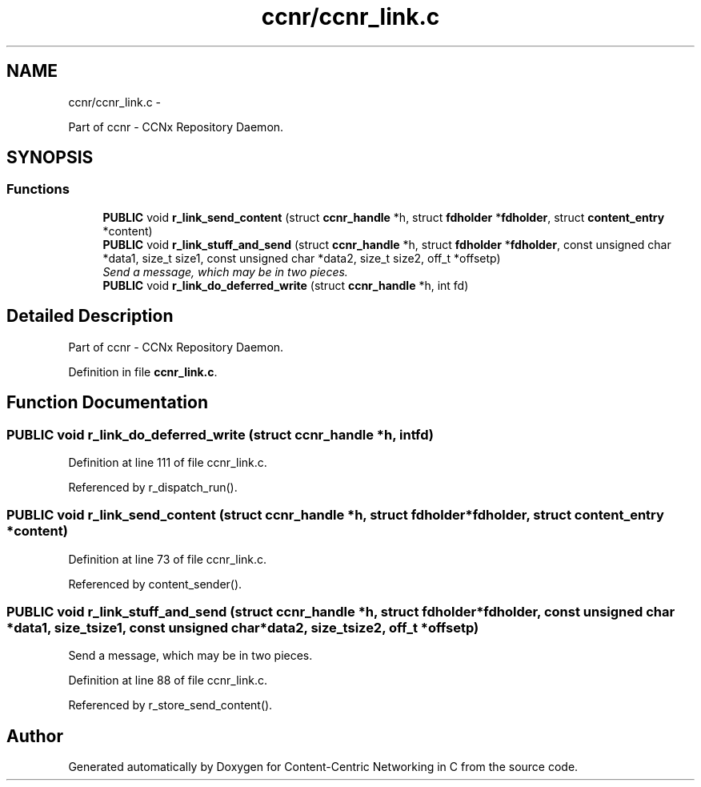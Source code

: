 .TH "ccnr/ccnr_link.c" 3 "Tue Apr 1 2014" "Version 0.8.2" "Content-Centric Networking in C" \" -*- nroff -*-
.ad l
.nh
.SH NAME
ccnr/ccnr_link.c \- 
.PP
Part of ccnr - CCNx Repository Daemon\&.  

.SH SYNOPSIS
.br
.PP
.SS "Functions"

.in +1c
.ti -1c
.RI "\fBPUBLIC\fP void \fBr_link_send_content\fP (struct \fBccnr_handle\fP *h, struct \fBfdholder\fP *\fBfdholder\fP, struct \fBcontent_entry\fP *content)"
.br
.ti -1c
.RI "\fBPUBLIC\fP void \fBr_link_stuff_and_send\fP (struct \fBccnr_handle\fP *h, struct \fBfdholder\fP *\fBfdholder\fP, const unsigned char *data1, size_t size1, const unsigned char *data2, size_t size2, off_t *offsetp)"
.br
.RI "\fISend a message, which may be in two pieces\&. \fP"
.ti -1c
.RI "\fBPUBLIC\fP void \fBr_link_do_deferred_write\fP (struct \fBccnr_handle\fP *h, int fd)"
.br
.in -1c
.SH "Detailed Description"
.PP 
Part of ccnr - CCNx Repository Daemon\&. 


.PP
Definition in file \fBccnr_link\&.c\fP\&.
.SH "Function Documentation"
.PP 
.SS "\fBPUBLIC\fP void \fBr_link_do_deferred_write\fP (struct \fBccnr_handle\fP *h, intfd)"
.PP
Definition at line 111 of file ccnr_link\&.c\&.
.PP
Referenced by r_dispatch_run()\&.
.SS "\fBPUBLIC\fP void \fBr_link_send_content\fP (struct \fBccnr_handle\fP *h, struct \fBfdholder\fP *fdholder, struct \fBcontent_entry\fP *content)"
.PP
Definition at line 73 of file ccnr_link\&.c\&.
.PP
Referenced by content_sender()\&.
.SS "\fBPUBLIC\fP void \fBr_link_stuff_and_send\fP (struct \fBccnr_handle\fP *h, struct \fBfdholder\fP *fdholder, const unsigned char *data1, size_tsize1, const unsigned char *data2, size_tsize2, off_t *offsetp)"
.PP
Send a message, which may be in two pieces\&. 
.PP
Definition at line 88 of file ccnr_link\&.c\&.
.PP
Referenced by r_store_send_content()\&.
.SH "Author"
.PP 
Generated automatically by Doxygen for Content-Centric Networking in C from the source code\&.
